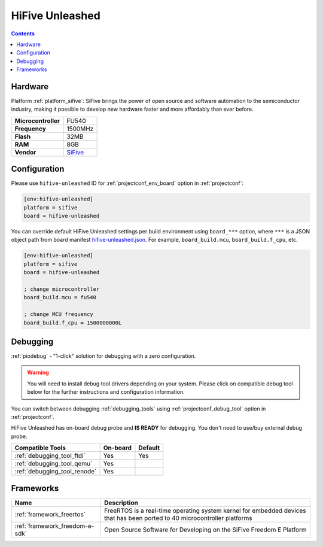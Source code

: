  
.. _board_sifive_hifive-unleashed:

HiFive Unleashed
================

.. contents::

Hardware
--------

Platform :ref:`platform_sifive`: SiFive brings the power of open source and software automation to the semiconductor industry, making it possible to develop new hardware faster and more affordably than ever before. 

.. list-table::

  * - **Microcontroller**
    - FU540
  * - **Frequency**
    - 1500MHz
  * - **Flash**
    - 32MB
  * - **RAM**
    - 8GB
  * - **Vendor**
    - `SiFive <https://www.sifive.com/boards/hifive-unleashed?utm_source=platformio.org&utm_medium=docs>`__


Configuration
-------------

Please use ``hifive-unleashed`` ID for :ref:`projectconf_env_board` option in :ref:`projectconf`:

.. code-block:: ini

  [env:hifive-unleashed]
  platform = sifive
  board = hifive-unleashed

You can override default HiFive Unleashed settings per build environment using
``board_***`` option, where ``***`` is a JSON object path from
board manifest `hifive-unleashed.json <https://github.com/platformio/platform-sifive/blob/master/boards/hifive-unleashed.json>`_. For example,
``board_build.mcu``, ``board_build.f_cpu``, etc.

.. code-block:: ini

  [env:hifive-unleashed]
  platform = sifive
  board = hifive-unleashed

  ; change microcontroller
  board_build.mcu = fu540

  ; change MCU frequency
  board_build.f_cpu = 1500000000L

Debugging
---------

:ref:`piodebug` - "1-click" solution for debugging with a zero configuration.

.. warning::
    You will need to install debug tool drivers depending on your system.
    Please click on compatible debug tool below for the further
    instructions and configuration information.

You can switch between debugging :ref:`debugging_tools` using
:ref:`projectconf_debug_tool` option in :ref:`projectconf`.

HiFive Unleashed has on-board debug probe and **IS READY** for debugging. You don't need to use/buy external debug probe.

.. list-table::
  :header-rows:  1

  * - Compatible Tools
    - On-board
    - Default
  * - :ref:`debugging_tool_ftdi`
    - Yes
    - Yes
  * - :ref:`debugging_tool_qemu`
    - Yes
    - 
  * - :ref:`debugging_tool_renode`
    - Yes
    - 

Frameworks
----------
.. list-table::
    :header-rows:  1

    * - Name
      - Description

    * - :ref:`framework_freertos`
      - FreeRTOS is a real-time operating system kernel for embedded devices that has been ported to 40 microcontroller platforms

    * - :ref:`framework_freedom-e-sdk`
      - Open Source Software for Developing on the SiFive Freedom E Platform